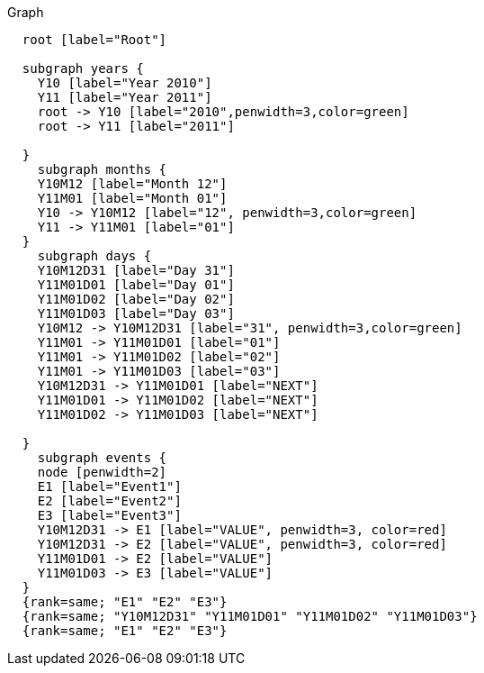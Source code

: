 
.Graph
["dot", "cypher-pathtree-layout-zero-range.svg", "neoviz"]
----
  root [label="Root"]

  subgraph years {
    Y10 [label="Year 2010"]
    Y11 [label="Year 2011"]
    root -> Y10 [label="2010",penwidth=3,color=green]
    root -> Y11 [label="2011"]
    
  }
    subgraph months {
    Y10M12 [label="Month 12"]
    Y11M01 [label="Month 01"]
    Y10 -> Y10M12 [label="12", penwidth=3,color=green]
    Y11 -> Y11M01 [label="01"]
  }
    subgraph days {
    Y10M12D31 [label="Day 31"]
    Y11M01D01 [label="Day 01"]
    Y11M01D02 [label="Day 02"]
    Y11M01D03 [label="Day 03"]
    Y10M12 -> Y10M12D31 [label="31", penwidth=3,color=green]
    Y11M01 -> Y11M01D01 [label="01"]
    Y11M01 -> Y11M01D02 [label="02"]
    Y11M01 -> Y11M01D03 [label="03"]
    Y10M12D31 -> Y11M01D01 [label="NEXT"]
    Y11M01D01 -> Y11M01D02 [label="NEXT"]
    Y11M01D02 -> Y11M01D03 [label="NEXT"]

  }
    subgraph events {
    node [penwidth=2]
    E1 [label="Event1"]
    E2 [label="Event2"]
    E3 [label="Event3"]
    Y10M12D31 -> E1 [label="VALUE", penwidth=3, color=red]
    Y10M12D31 -> E2 [label="VALUE", penwidth=3, color=red]
    Y11M01D01 -> E2 [label="VALUE"]
    Y11M01D03 -> E3 [label="VALUE"]
  }
  {rank=same; "E1" "E2" "E3"}
  {rank=same; "Y10M12D31" "Y11M01D01" "Y11M01D02" "Y11M01D03"}
  {rank=same; "E1" "E2" "E3"}

----
